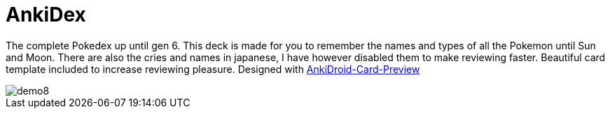 ﻿= AnkiDex

The complete Pokedex up until gen 6.
This deck is made for you to remember the names and types of all the Pokemon until Sun and Moon.
There are also the cries and names in japanese, I have however disabled them to make reviewing faster.
Beautiful card template included to increase reviewing pleasure.
Designed with https://github.com/Mauville/AnkiDroid-Card-Preview[AnkiDroid-Card-Preview]

image::https://github.com/Mauville/AnkiDroid-Card-Preview/blob/master/imagedir/demo8.png[]

